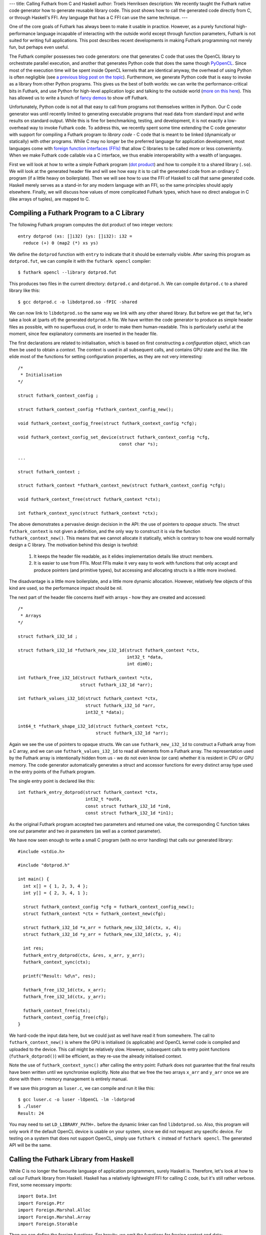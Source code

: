 ---
title: Calling Futhark from C and Haskell
author: Troels Henriksen
description: We recently taught the Futhark native code generator how to generate reusable library code.  This post shows how to call the generated code directly from C, or through Haskell's FFI.  Any language that has a C FFI can use the same technique.
---

One of the core goals of Futhark has always been to make it usable in
practice.  However, as a purely functional high-performance language
incapable of interacting with the outside world except through
function parameters, Futhark is not suited for writing full
applications.  This post describes recent developments in making
Futhark programming not merely fun, but perhaps even useful.

The Futhark compiler possesses two code generators: one that generates
C code that uses the OpenCL library to orchestrate parallel execution,
and another that generates Python code that does the same though
`PyOpenCL <https://mathema.tician.de/software/pyopencl/>`_.  Since
most of the execution time will be spent inside OpenCL kernels that
are identical anyway, the overhead of using Python is often negligible
(see `a previous blog post on the topic
</blog/2016-04-15-futhark-and-pyopencl.html>`_).  Furthermore, we
generate Python code that is easy to invoke as a library from other
Python programs.  This gives us the best of both worlds: we can write
the performance-critical bits in Futhark, and use Python for
high-level application logic and talking to the outside world (`more
on this here </blog/2016-04-25-futhark-and-pygame.html>`_).  This has
allowed us to write a bunch of `fancy demos
</blog/2016-12-04-diving-beet.html>`_ to show off Futhark.

Unfortunately, Python code is not all that easy to call from programs
not themselves written in Python.  Our C code generator was until
recently limited to generating executable programs that read data from
standard input and write results on standard output.  While this is
fine for benchmarking, testing, and development, it is not exactly a
low-overhead way to invoke Futhark code.  To address this, we recently
spent some time extending the C code generator with support for
compiling a Futhark program to *library code* - C code that is meant
to be linked (dynamically or statically) with other programs.  While C
may no longer be the preferred language for application development,
most languages come with `foreign function interfaces (FFIs)
<https://en.wikipedia.org/wiki/Foreign_function_interface>`_ that
allow C libraries to be called more or less conveniently.  When we
make Futhark code callable via a C interface, we thus enable
interoperability with a wealth of languages.

First we will look at how to write a simple Futhark program (`dot
product <https://en.wikipedia.org/wiki/Dot_product>`_) and how to
compile it to a shared library (``.so``).  We will look at the
generated header file and will see how easy it is to call the
generated code from an ordinary C program (if a little heavy on
boilerplate).  Then we will see how to use the FFI of Haskell to call
that same generated code.  Haskell merely serves as a stand-in for any
modern language with an FFI, so the same principles should apply
elsewhere.  Finally, we will discuss how values of more complicated
Futhark types, which have no direct analogue in C (like arrays of
tuples), are mapped to C.

Compiling a Futhark Program to a C Library
------------------------------------------

The following Futhark program computes the dot product of two integer
vectors::

  entry dotprod (xs: []i32) (ys: []i32): i32 =
    reduce (+) 0 (map2 (*) xs ys)

We define the ``dotprod`` function with ``entry`` to indicate that it
should be externally visible.  After saving this program as
``dotprod.fut``, we can compile it with the ``futhark opencl``
compiler::

  $ futhark opencl --library dotprod.fut

This produces two files in the current directory: ``dotprod.c`` and
``dotprod.h``.  We can compile ``dotprod.c`` to a shared library like
this::

  $ gcc dotprod.c -o libdotprod.so -fPIC -shared

We can now link to ``libdotprod.so`` the same way we link with any
other shared library.  But before we get that far, let's take a look
at (parts of) the generated ``dotprod.h`` file.  We have written the
code generator to produce as simple header files as possible, with no
superfluous crud, in order to make them human-readable.  This is
particularly useful at the moment, since few explanatory comments are
inserted in the header file.

The first declarations are related to initialisation, which is based
on first constructing a *configuration* object, which can then be used
to obtain a *context*.  The context is used in all subsequent calls,
and contains GPU state and the like.  We elide most of the functions
for setting configuration properties, as they are not very
interesting::

  /*
   * Initialisation
  */

  struct futhark_context_config ;

  struct futhark_context_config *futhark_context_config_new();

  void futhark_context_config_free(struct futhark_context_config *cfg);

  void futhark_context_config_set_device(struct futhark_context_config *cfg,
                                         const char *s);

  ...

  struct futhark_context ;

  struct futhark_context *futhark_context_new(struct futhark_context_config *cfg);

  void futhark_context_free(struct futhark_context *ctx);

  int futhark_context_sync(struct futhark_context *ctx);

The above demonstrates a pervasive design decision in the API: the use
of pointers to *opaque structs*.  The struct ``futhark_context`` is
not given a definition, and the only way to construct it is via the
function ``futhark_context_new()``.  This means that we cannot
allocate it statically, which is contrary to how one would normally
design a C library.  The motivation behind this design is twofold:

  1. It keeps the header file readable, as it elides implementation
     details like struct members.

  2. It is easier to use from FFIs.  Most FFIs make it very easy to
     work with functions that only accept and produce pointers (and
     primitive types), but accessing and allocating structs is a little
     more involved.

The disadvantage is a little more boilerplate, and a little more
dynamic allocation.  However, relatively few objects of this kind are
used, so the performance impact should be nil.

The next part of the header file concerns itself with arrays - how
they are created and accessed::

  /*
   * Arrays
  */

  struct futhark_i32_1d ;

  struct futhark_i32_1d *futhark_new_i32_1d(struct futhark_context *ctx,
                                            int32_t *data,
                                            int dim0);

  int futhark_free_i32_1d(struct futhark_context *ctx,
                          struct futhark_i32_1d *arr);

  int futhark_values_i32_1d(struct futhark_context *ctx,
                            struct futhark_i32_1d *arr,
                            int32_t *data);

  int64_t *futhark_shape_i32_1d(struct futhark_context *ctx,
                                struct futhark_i32_1d *arr);

Again we see the use of pointers to opaque structs.  We can use
``futhark_new_i32_1d`` to construct a Futhark array from a C array,
and we can use ``futhark_values_i32_1d`` to read all elements from a
Futhark array.  The representation used by the Futhark array is
intentionally hidden from us - we do not even know (or care) whether
it is resident in CPU or GPU memory.  The code generator automatically
generates a struct and accessor functions for every distinct array
type used in the entry points of the Futhark program.

The single entry point is declared like this::

  int futhark_entry_dotprod(struct futhark_context *ctx,
                            int32_t *out0,
                            const struct futhark_i32_1d *in0,
                            const struct futhark_i32_1d *in1);

As the original Futhark program accepted two parameters and returned
one value, the corresponding C function takes one *out* parameter and
two *in* parameters (as well as a context parameter).

We have now seen enough to write a small C program (with no error
handling) that calls our generated library::

  #include <stdio.h>

  #include "dotprod.h"

  int main() {
    int x[] = { 1, 2, 3, 4 };
    int y[] = { 2, 3, 4, 1 };

    struct futhark_context_config *cfg = futhark_context_config_new();
    struct futhark_context *ctx = futhark_context_new(cfg);

    struct futhark_i32_1d *x_arr = futhark_new_i32_1d(ctx, x, 4);
    struct futhark_i32_1d *y_arr = futhark_new_i32_1d(ctx, y, 4);

    int res;
    futhark_entry_dotprod(ctx, &res, x_arr, y_arr);
    futhark_context_sync(ctx);

    printf("Result: %d\n", res);

    futhark_free_i32_1d(ctx, x_arr);
    futhark_free_i32_1d(ctx, y_arr);

    futhark_context_free(ctx);
    futhark_context_config_free(cfg);
  }

We hard-code the input data here, but we could just as well have read
it from somewhere.  The call to ``futhark_context_new()`` is where the
GPU is initialised (is applicable) and OpenCL kernel code is compiled
and uploaded to the device.  This call might be relatively slow.
However, subsequent calls to entry point functions
(``futhark_dotprod()``) will be efficient, as they re-use the already
initialised context.

Note the use of ``futhark_context_sync()`` after calling the entry
point: Futhark does not guarantee that the final results have been
written until we synchronise explicitly.  Note also that we free the
two arrays ``x_arr`` and ``y_arr`` once we are done with them - memory
management is entirely manual.

If we save this program as ``luser.c``, we can compile and run it like
this::

  $ gcc luser.c -o luser -lOpenCL -lm -ldotprod
  $ ./luser
  Result: 24

You may need to set ``LD_LIBRARY_PATH=.`` before the dynamic linker
can find ``libdotprod.so``.  Also, this program will only work if the
default OpenCL device is usable on your system, since we did not
request any specific device.  For testing on a system that does not
support OpenCL, simply use ``futhark c`` instead of
``futhark opencl``.  The generated API will be the same.

Calling the Futhark Library from Haskell
----------------------------------------

While C is no longer the favourite language of application
programmers, surely Haskell is.  Therefore, let's look at how to call
our Futhark library from Haskell.  Haskell has a relatively
lightweight FFI for calling C code, but it's still rather verbose.
First, some necessary imports::

  import Data.Int
  import Foreign.Ptr
  import Foreign.Marshal.Alloc
  import Foreign.Marshal.Array
  import Foreign.Storable

Then we can define the foreign functions.  For brevity, we omit the
functions for freeing context and data::

  data Futhark_Context_Config
  foreign import ccall "futhark_context_config_new"
    futhark_context_config_new :: IO (Ptr Futhark_Context_Config)

  data Futhark_Context
  foreign import ccall "futhark_context_new"
    futhark_context_new :: Ptr Futhark_Context_Config -> IO (Ptr Futhark_Context)

  data Futhark_i32_1d
  foreign import ccall "futhark_new_i32_1d"
    futhark_new_i32_1d :: Ptr Futhark_Context -> Ptr Int32
                       -> Int32 -> IO (Ptr Futhark_i32_1d)

  foreign import ccall "futhark_entry_dotprod"
    futhark_entry_dotprod :: Ptr Futhark_Context -> Ptr Int32
                          -> Ptr Futhark_i32_1d -> Ptr Futhark_i32_1d -> IO ()

We use empty data declarations to declare Haskell types corresponding
to the C types.  This is a nice trick for getting type-safe pointers,
but ultimately just a convenience.  Note how easily we are able to
express the pointer-based C functions as Haskell functions.  As the
operations we perform are inherently effectful, we put them in the IO
monad.  This makes the interface somewhat awkward to use from most
Haskell code, but a nicer interface can be built on top of this if
desired.  We can call  the imported functions like this::

  main :: IO ()
  main = do
    cfg <- futhark_context_config_new
    ctx <- futhark_context_new cfg

    x <- newArray [1,2,3,4]
    y <- newArray [2,3,4,1]

    x_arr <- futhark_new_i32_1d ctx x 4
    y_arr <- futhark_new_i32_1d ctx y 4

    res <- alloca $ \res -> do futhark_entry_dotprod ctx res x_arr y_arr
                               peek res
    putStrLn $ "Result: " ++ show res

The Haskell function ``newArray`` produces a C-level heap-allocated
array, which we can pass to ``futhark_new_i32_1d``.  Memory management
is still entirely manual (and since we skip the freeing, this program
leaks memory), but we could easily wrap this in smart pointers with
finalisers to automate it, if we wished.

Compiling and running this program is as straightforward as with C::

  $ ghc luser.hs -ldotprod -lOpenCL
  $ ./luser
  Result: 24

Handling Awkward Futhark Types
------------------------------

Our dot product function uses only types that map easily to C:
primitives and arrays of primitives.  But what happens if we have an
entry point that involves abstract types with hidden definitions, or
types with no clear analogue in C, such as records or arrays of
tuples?  In this case, the generated API defines structs for *opaque
types* that support very few operations.

(Some may argue that records are easily mapped to C structs, and
arrays of tuples to arrays of structs.  This is correct, but we don't
do that yet - it's complicated by the fact that Futhark does not
always represent values in the way indicated by their source language
types, and for example stores an array of pairs by two separate
arrays.  We will probably improve the capabilities of the code
generator in the future, but for now we'll stick with these for our
examples.)

Consider the following contrived program, ``pack.fut``, which contains
two entry points::

  entry pack (xs: []i32) (ys: []i32): [](i32,i32) = zip xs ys

  entry unpack (zs: [](i32,i32)): ([]i32,[]i32) = unzip zs

The ``pack`` function turns two arrays into one array of pairs, and
the ``unpack`` function reverses the operation.  The generated header
file contains the following definitions::

  struct futhark_opaque_z31U814583239044437263 ;

  int futhark_free_opaque_z31U814583239044437263(struct futhark_context *ctx,
                                                 struct futhark_opaque_z31U814583239044437263 *obj);

  int futhark_pack(struct futhark_context *ctx,
                   struct futhark_opaque_z31U814583239044437263 **out0,
                   struct futhark_i32_1d *in0,
                   struct futhark_i32_1d *in1);

  int futhark_unpack(struct futhark_context *ctx,
                     struct futhark_i32_1d **out0,
                     struct futhark_i32_1d **out1,
                     struct futhark_opaque_z31U814583239044437263 *in0);

The unfortunately named struct,
``futhark_opaque_z31U814583239044437263``, represents an array of
tuples.  There is nothing we can do with it except for freeing it, or
passing it back to an entry point.  Clearly we need to improve the
rules by which we generate names for opaque Futhark types (currently
it's a hash of the internal representation), but the basic idea is
sound.

Opaque values typically occur when you are writing a Futhark program
that keeps some kind of state that you don't want the user modifying
or reading directly, but you need access to for each call to an entry
point.  Since Futhark programs are purely functional (and therefore
stateless), having the user to manually pass back the state returned
by the previous call is the only way to accomplish this.

What Remains to be Done
-----------------------

The main missing piece in the generated code is proper error handling.
Python has it easy: just throw an exception and let the automatic
memory management deal with avoiding leaks.  In C, we have to be
careful to avoid leaking memory when we exit early from a function,
and communicating what went wrong to the caller is not easy.  While
our generated code does make an attempt to return proper errors (most
functions return zero on success), most errors will cause a message to
be printed on standard error and the process to be aborted.  This was
fine when we were generating executables, but clearly not acceptable
in library code.

It is also not a given that the current design of the API is
convenient for all users.  We are very interested in figuring out what
kinds of things people may want to use Futhark to, and get some
experience with the current limitations of the design, so we can
improve it.

Finally, it will likely be useful to make the API more flexible.  When
compiling with ``futhark opencl``, it would be useful if you could
pass in an already existing OpenCL context and command queue when
creating the ``futhark_context``.  And certainly it would be nice if
the values of a Futhark array could be written not just to a CPU
array, but also directly to an OpenCL buffer or texture object, thus
saving a round trip.
